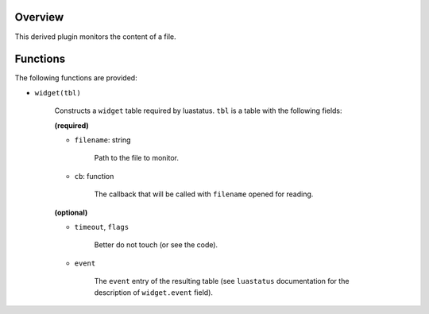 .. :X-man-page-only: luastatus-plugin-file-contents-linux
.. :X-man-page-only: ####################################
.. :X-man-page-only:
.. :X-man-page-only: #################################################
.. :X-man-page-only: Linux-specific file contents plugin for luastatus
.. :X-man-page-only: #################################################
.. :X-man-page-only:
.. :X-man-page-only: :Copyright: LGPLv3
.. :X-man-page-only: :Manual section: 7

Overview
========
This derived plugin monitors the content of a file.

Functions
=========
The following functions are provided:

* ``widget(tbl)``

    Constructs a ``widget`` table required by luastatus. ``tbl`` is a table with the following
    fields:

    **(required)**

    * ``filename``: string

        Path to the file to monitor.

    * ``cb``: function

        The callback that will be called with ``filename`` opened for reading.

    **(optional)**

    * ``timeout``, ``flags``

        Better do not touch (or see the code).

    * ``event``

        The ``event`` entry of the resulting table (see ``luastatus`` documentation for the
        description of ``widget.event`` field).
